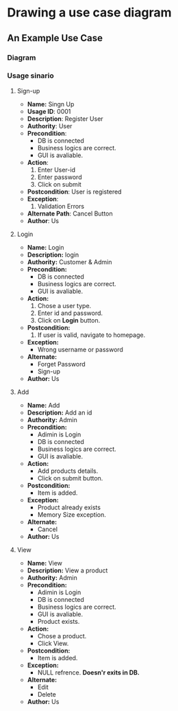 * Drawing a use case diagram
** An Example Use Case
*** Diagram
*** Usage sinario
**** Sign-up
- *Name:* Singn Up
- *Usage ID*: 0001
- *Description*: Register User
- *Authority*: User
- *Precondition*:
  - DB is connected
  - Business logics are correct.
  - GUI is avaliable.
- *Action*:
  1. Enter User-id
  2. Enter password
  3. Click on submit
- *Postcondition*: User is registered
- *Exception*:
  1. Validation Errors
- *Alternate Path*: Cancel Button
- *Author*: Us
**** Login
- *Name:* Login
- *Description:* login
- *Authority:* Customer & Admin
- *Precondition:*
  - DB is connected
  - Business logics are correct.
  - GUI is avaliable.
- *Action:*
  1. Chose a user type.
  2. Enter id and password.
  3. Click on *Login* button.
- *Postcondition:*
  1. If user is valid, navigate to homepage.
- *Exception:*
  - Wrong username or password
- *Alternate:*
  - Forget Password
  - Sign-up
- *Author:* Us
**** Add
- *Name:* Add
- *Description:* Add an id
- *Authority:* Admin
- *Precondition:*
  - Adimin is Login
  - DB is connected
  - Business logics are correct.
  - GUI is avaliable.
- *Action:*
  - Add products details.
  - Click on submit button.
- *Postcondition:*
  - Item is added.
- *Exception:*
  - Product already exists
  - Memory Size exception.
- *Alternate:*
  - Cancel
- *Author:* Us
**** View
- *Name:* View
- *Description:* View a product
- *Authority:* Admin
- *Precondition:*
  - Adimin is Login
  - DB is connected
  - Business logics are correct.
  - GUI is avaliable.
  - Product exists.
- *Action:*
  - Chose a product.
  - Click View.
- *Postcondition:*
  - Item is added.
- *Exception:*
  - NULL refrence. *Doesn'r exits in DB.*
- *Alternate:*
  - Edit
  - Delete
- *Author:* Us
